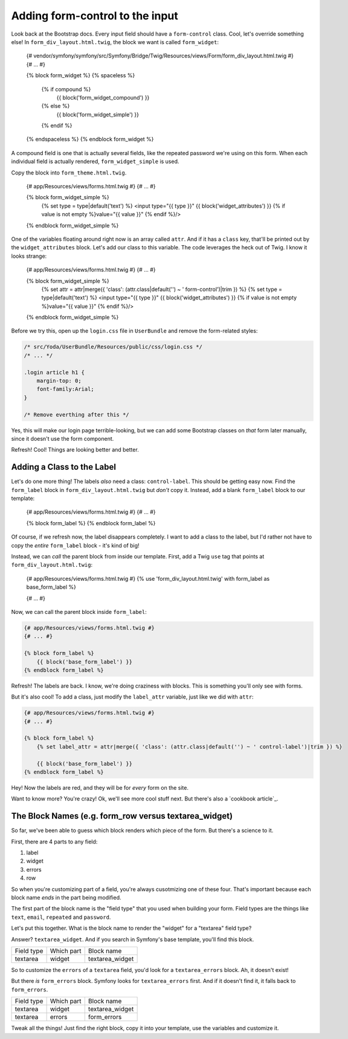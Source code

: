 Adding form-control to the input
================================

Look back at the Bootstrap docs. Every input field should have a ``form-control``
class. Cool, let's override something else! In ``form_div_layout.html.twig``,
the block we want is called ``form_widget``:

    {# vendor/symfony/symfony/src/Symfony/Bridge/Twig/Resources/views/Form/form_div_layout.html.twig #}
    {# ... #}

    {% block form_widget %}
    {% spaceless %}
        {% if compound %}
            {{ block('form_widget_compound') }}
        {% else %}
            {{ block('form_widget_simple') }}
        {% endif %}
    {% endspaceless %}
    {% endblock form_widget %}

A compound field is one that is actually several fields, like the repeated
password we're using on this form. When each individual field is actually
rendered, ``form_widget_simple`` is used.

Copy the block into ``form_theme.html.twig``.

    {# app/Resources/views/forms.html.twig #}
    {# ... #}

    {% block form_widget_simple %}
        {% set type = type|default('text') %}
        <input type="{{ type }}" {{ block('widget_attributes') }} {% if value is not empty %}value="{{ value }}" {% endif %}/>
    {% endblock form_widget_simple %}

One of the variables floating around right now is an array called ``attr``.
And if it has a ``class`` key, that'll be printed out by the ``widget_attributes``
block. Let's add our class to this variable. The code leverages the heck
out of Twig. I know it looks strange:

    {# app/Resources/views/forms.html.twig #}
    {# ... #}

    {% block form_widget_simple %}
        {% set attr = attr|merge({ 'class': (attr.class|default('') ~ ' form-control')|trim }) %}
        {% set type = type|default('text') %}
        <input type="{{ type }}" {{ block('widget_attributes') }} {% if value is not empty %}value="{{ value }}" {% endif %}/>
    {% endblock form_widget_simple %}

Before we try this, open up the ``login.css`` file in ``UserBundle`` and
remove the form-related styles:

.. code-block:: css

    /* src/Yoda/UserBundle/Resources/public/css/login.css */
    /* ... */

    .login article h1 {
        margin-top: 0;
        font-family:Arial;
    }

    /* Remove everthing after this */

Yes, this will make our login page terrible-looking, but we can add some
Bootstrap classes on *that* form later manually, since it doesn't use the
form component.

Refresh! Cool! Things are looking better and better.

Adding a Class to the Label
---------------------------

Let's do one more thing! The labels *also* need a class: ``control-label``.
This should be getting easy now. Find the ``form_label`` block in ``form_div_layout.html.twig``
but *don't* copy it. Instead, add a blank ``form_label`` block to our template:

    {# app/Resources/views/forms.html.twig #}
    {# ... #}

    {% block form_label %}
    {% endblock form_label %}

Of course, if we refresh now, the label disappears completely. I want to
add a class to the label, but I'd rather not have to copy the *entire* ``form_label``
block - it's kind of big!

Instead, we can *call* the parent block from inside our template. First, 
add a Twig ``use`` tag that points at ``form_div_layout.html.twig``:

    {# app/Resources/views/forms.html.twig #}
    {% use 'form_div_layout.html.twig' with form_label as base_form_label %}
    
    {# ... #}

Now, we can call the parent block inside ``form_label``:

.. code-block:: html+jinja

    {# app/Resources/views/forms.html.twig #}
    {# ... #}

    {% block form_label %}
        {{ block('base_form_label') }}
    {% endblock form_label %}

Refresh! The labels are back. I know, we're doing craziness with blocks.
This is something you'll only see with forms.

But it's also cool! To add a class, just modify the ``label_attr`` variable,
just like we did with ``attr``:

.. code-block:: html+jinja

    {# app/Resources/views/forms.html.twig #}
    {# ... #}

    {% block form_label %}
        {% set label_attr = attr|merge({ 'class': (attr.class|default('') ~ ' control-label')|trim }) %}

        {{ block('base_form_label') }}
    {% endblock form_label %}

Hey! Now the labels are red, and they will be for *every* form on the site.

Want to know more? You're crazy! Ok, we'll see more cool stuff next. But
there's also a `cookbook article`_.

The Block Names (e.g. form_row versus textarea_widget)
------------------------------------------------------

So far, we've been able to guess which block renders which piece of the form.
But there's a science to it.

First, there are 4 parts to any field:

1) label
2) widget
3) errors
4) row

So when you're customizing part of a field, you're always cusotmizing one
of these four. That's important because each block name *ends* in the
part being modified. 

The first part of the block name is the "field type" that you used when building
your form. Field types are the things like ``text``, ``email``, ``repeated``
and ``password``.

Let's put this together. What is the block name to render the "widget" for
a "textarea" field type?

Answer? ``textarea_widget``. And if you search in Symfony's base template,
you'll find this block.

+------------+------------+-----------------+
| Field type | Which part | Block name      |
+------------+------------+-----------------+
| textarea   | widget     | textarea_widget |
+------------+------------+-----------------+

So to customize the ``errors`` of a ``textarea`` field, you'd look for a
``textarea_errors`` block. Ah, it doesn't exist!

But there *is* ``form_errors`` block. Symfony looks for ``textarea_errors``
first. And if it doesn't find it, it falls back to ``form_errors``.

+------------+------------+-----------------+
| Field type | Which part | Block name      |
+------------+------------+-----------------+
| textarea   | widget     | textarea_widget |
+------------+------------+-----------------+
| textarea   | errors     | form_errors     |
+------------+------------+-----------------+

Tweak all the things! Just find the right block, copy it into your template,
use the variables and customize it.
